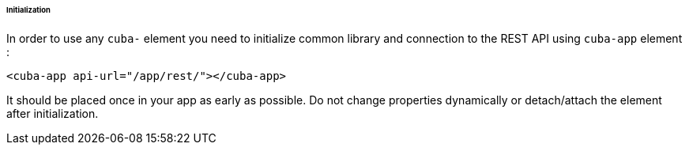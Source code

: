 :sourcesdir: ../../../../../../source

[[polymer_inintialization]]
====== Initialization

In order to use any `cuba-` element you need to initialize common library and connection to the REST API using `cuba-app` element :

[source,html]
----
<cuba-app api-url="/app/rest/"></cuba-app>
----

It should be placed once in your app as early as possible. Do not change properties dynamically or detach/attach the element after initialization.

